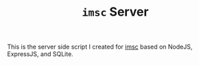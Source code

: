 #+TITLE: ~imsc~ Server

This is the server side script I created for [[https://github.com/oakrc/imsc][imsc]] based on NodeJS, ExpressJS, and SQLite.
